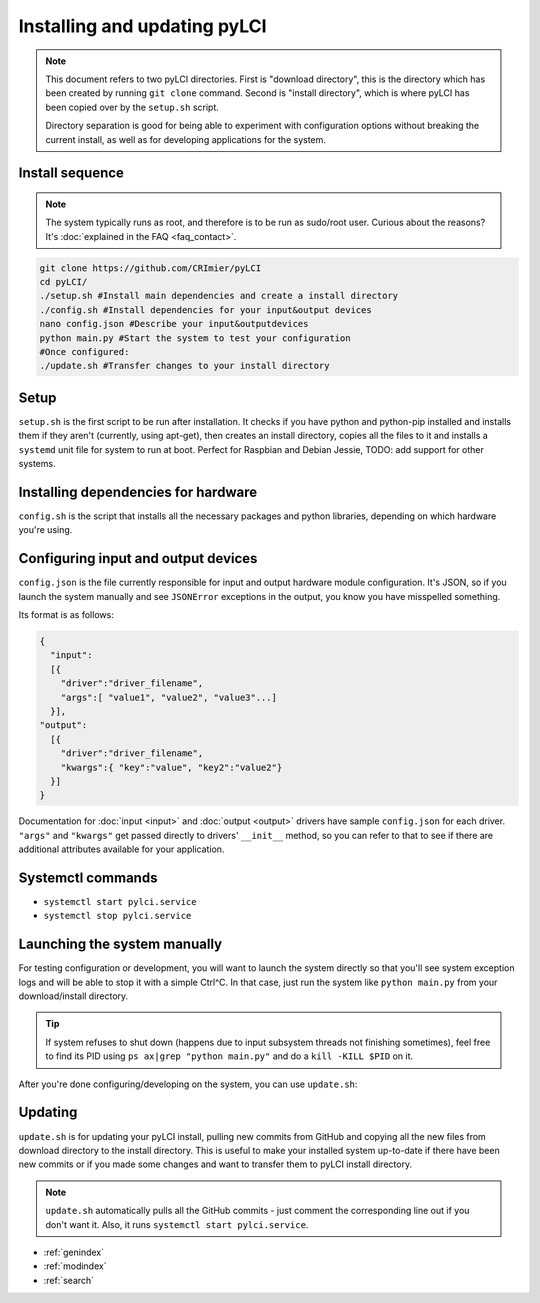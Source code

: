 #############################
Installing and updating pyLCI
#############################

.. note:: 
   This document refers to two pyLCI directories. First is "download directory", this is the directory which has been created by running ``git clone`` command. Second is "install directory", which is where pyLCI has been copied over by the ``setup.sh`` script.
 
   Directory separation is good for being able to experiment with configuration options without breaking the current install, as well as for developing applications for the system.


Install sequence
================

.. note:: The system typically runs as root, and therefore is to be run as sudo/root user. Curious about the reasons? It's :doc:`explained in the FAQ <faq_contact>`.

.. code-block:: bash

    git clone https://github.com/CRImier/pyLCI
    cd pyLCI/
    ./setup.sh #Install main dependencies and create a install directory
    ./config.sh #Install dependencies for your input&output devices
    nano config.json #Describe your input&outputdevices
    python main.py #Start the system to test your configuration
    #Once configured:
    ./update.sh #Transfer changes to your install directory

Setup
=====

``setup.sh`` is the first script to be run after installation. It checks if you have python and python-pip installed and installs them if they aren't (currently, using apt-get), then creates an install directory, copies all the files to it and installs a ``systemd`` unit file for system to run at boot. Perfect for Raspbian and Debian Jessie, TODO: add support for other systems.

Installing dependencies for hardware
====================================

``config.sh`` is the script that installs all the necessary packages and python libraries, depending on which hardware you're using. 

Configuring input and output devices
====================================

``config.json`` is the file currently responsible for input and output hardware module configuration. It's JSON, so if you launch the system manually and see ``JSONError`` exceptions in the output, you know you have misspelled something. 

Its format is as follows: 

.. code:: json

   {
     "input":
     [{
       "driver":"driver_filename",
       "args":[ "value1", "value2", "value3"...]
     }],
   "output":
     [{
       "driver":"driver_filename",
       "kwargs":{ "key":"value", "key2":"value2"}
     }]
   }

Documentation for :doc:`input <input>` and :doc:`output <output>` drivers have sample ``config.json`` for each driver. ``"args"`` and ``"kwargs"`` get passed directly to drivers' ``__init__`` method, so you can refer to that to see if there are additional attributes available for your application.

Systemctl commands
==================

* ``systemctl start pylci.service``
* ``systemctl stop pylci.service``


Launching the system manually
=============================

For testing configuration or development, you will want to launch the system directly so that you'll see system exception logs and will be able to stop it with a simple Ctrl^C. In that case, just run the system like ``python main.py`` from your download/install directory. 

.. tip:: If system refuses to shut down (happens due to input subsystem threads not finishing sometimes), feel free to find its PID using ``ps ax|grep "python main.py"`` and do a ``kill -KILL $PID`` on it.

After you're done configuring/developing on the system, you can use ``update.sh``:

Updating
========

``update.sh`` is for updating your pyLCI install, pulling new commits from GitHub and copying all the new files from download directory to the install directory. This is useful to make your installed system up-to-date if there have been new commits or if you made some changes and want to transfer them to pyLCI install directory. 

.. note:: ``update.sh`` automatically pulls all the GitHub commits - just comment the corresponding line out if you don't want it. Also, it runs ``systemctl start pylci.service``.


* :ref:`genindex`
* :ref:`modindex`
* :ref:`search`



